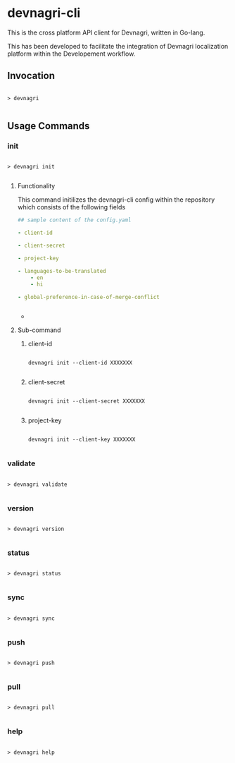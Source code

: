 * devnagri-cli

This is the cross platform API client for Devnagri, written in Go-lang.

This has been developed to facilitate the integration of Devnagri localization platform within the Developement workflow.

** Invocation

#+BEGIN_SRC 

> devnagri

#+END_SRC

** Usage Commands

*** init

#+BEGIN_SRC 

> devnagri init

#+END_SRC


**** Functionality

This command initilizes the devnagri-cli config within the repository which consists of the following fields



#+BEGIN_SRC yaml
## sample content of the config.yaml

- client-id

- client-secret

- project-key

- languages-to-be-translated
    - en
    - hi

- global-preference-in-case-of-merge-conflict


#+END_SRC
-


**** Sub-command 

***** client-id

#+BEGIN_SRC 

devnagri init --client-id XXXXXXX

#+END_SRC


***** client-secret

#+BEGIN_SRC 

devnagri init --client-secret XXXXXXX

#+END_SRC


***** project-key

#+BEGIN_SRC 

devnagri init --client-key XXXXXXX

#+END_SRC

*** validate

#+BEGIN_SRC 

> devnagri validate

#+END_SRC

*** version
    
#+BEGIN_SRC 

> devnagri version

#+END_SRC

*** status

#+BEGIN_SRC 

> devnagri status

#+END_SRC

*** sync

#+BEGIN_SRC 

> devnagri sync

#+END_SRC

*** push

#+BEGIN_SRC 

> devnagri push

#+END_SRC

*** pull

#+BEGIN_SRC 

> devnagri pull

#+END_SRC

*** help

#+BEGIN_SRC 

> devnagri help

#+END_SRC

